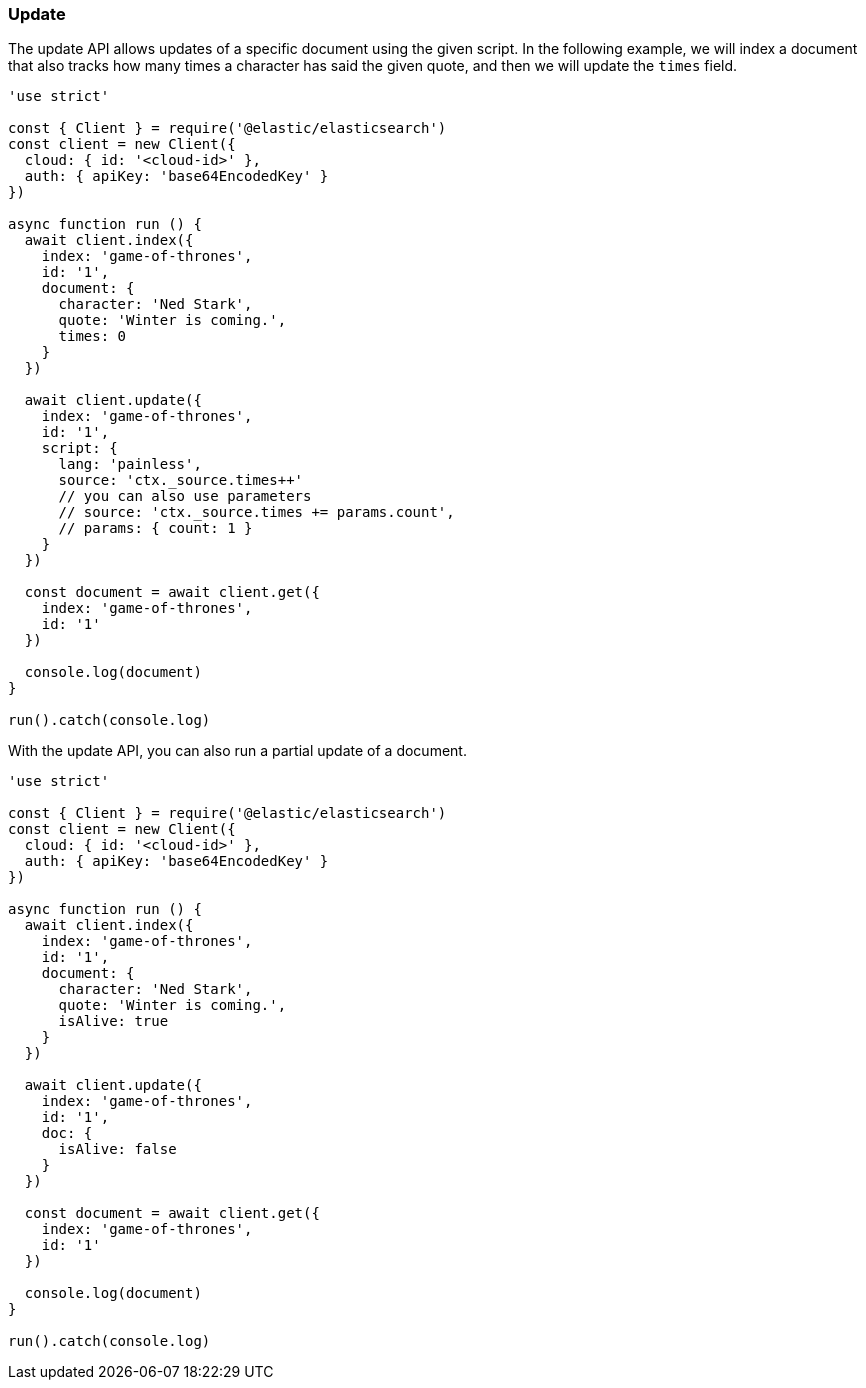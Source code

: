 [[update_examples]]
=== Update

The update API allows updates of a specific document using the given script. In 
the following example, we will index a document that also tracks how many times 
a character has said the given quote, and then we will update the `times` field.

[source,js]
---------
'use strict'

const { Client } = require('@elastic/elasticsearch')
const client = new Client({
  cloud: { id: '<cloud-id>' },
  auth: { apiKey: 'base64EncodedKey' }
})

async function run () {
  await client.index({
    index: 'game-of-thrones',
    id: '1',
    document: {
      character: 'Ned Stark',
      quote: 'Winter is coming.',
      times: 0
    }
  })

  await client.update({
    index: 'game-of-thrones',
    id: '1',
    script: {
      lang: 'painless',
      source: 'ctx._source.times++'
      // you can also use parameters
      // source: 'ctx._source.times += params.count',
      // params: { count: 1 }
    }
  })

  const document = await client.get({
    index: 'game-of-thrones',
    id: '1'
  })

  console.log(document)
}

run().catch(console.log)

---------

With the update API, you can also run a partial update of a document.

[source,js]
---------
'use strict'

const { Client } = require('@elastic/elasticsearch')
const client = new Client({
  cloud: { id: '<cloud-id>' },
  auth: { apiKey: 'base64EncodedKey' }
})

async function run () {
  await client.index({
    index: 'game-of-thrones',
    id: '1',
    document: {
      character: 'Ned Stark',
      quote: 'Winter is coming.',
      isAlive: true
    }
  })

  await client.update({
    index: 'game-of-thrones',
    id: '1',
    doc: {
      isAlive: false
    }
  })

  const document = await client.get({
    index: 'game-of-thrones',
    id: '1'
  })

  console.log(document)
}

run().catch(console.log)


---------